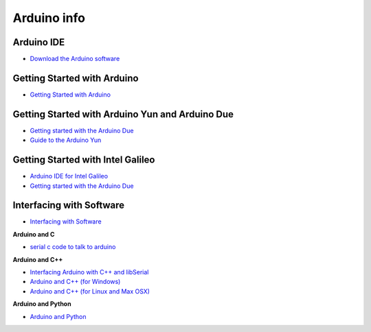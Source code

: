 ============
Arduino info
============

Arduino IDE
===========

* `Download the Arduino software <http://arduino.cc/en/Main/Software>`_

Getting Started with Arduino
============================

* `Getting Started with Arduino <http://arduino.cc/en/Guide/HomePage>`_

Getting Started with Arduino Yun and Arduino Due
================================================

* `Getting started with the Arduino Due <http://arduino.cc/en/Guide/ArduinoDue>`_
* `Guide to the Arduino Yun <http://arduino.cc/en/Guide/ArduinoYun>`_

Getting Started with Intel Galileo
==================================

* `Arduino IDE for Intel Galileo <https://communities.intel.com/community/makers/software/drivers>`_
* `Getting started with the Arduino Due <http://arduino.cc/en/ArduinoCertified/IntelGalileo>`_

Interfacing with Software
=========================

* `Interfacing with Software <http://playground.arduino.cc//Main/InterfacingWithSoftware>`_

**Arduino and C**

* `serial c code to talk to arduino <http://todbot.com/blog/2006/12/06/arduino-serial-c-code-to-talk-to-arduino/>`_

**Arduino and C++**

* `Interfacing Arduino with C++ and libSerial <http://playground.arduino.cc//Interfacing/CPlusPlus>`_
* `Arduino and C++ (for Windows) <http://playground.arduino.cc//Interfacing/CPPWindows>`_
* `Arduino and C++ (for Linux and Max OSX) <http://sglez.org/2008/08/05/interfacing-arduino-with-c-and-libserial/>`_

**Arduino and Python**

* `Arduino and Python <http://playground.arduino.cc//Interfacing/Python>`_